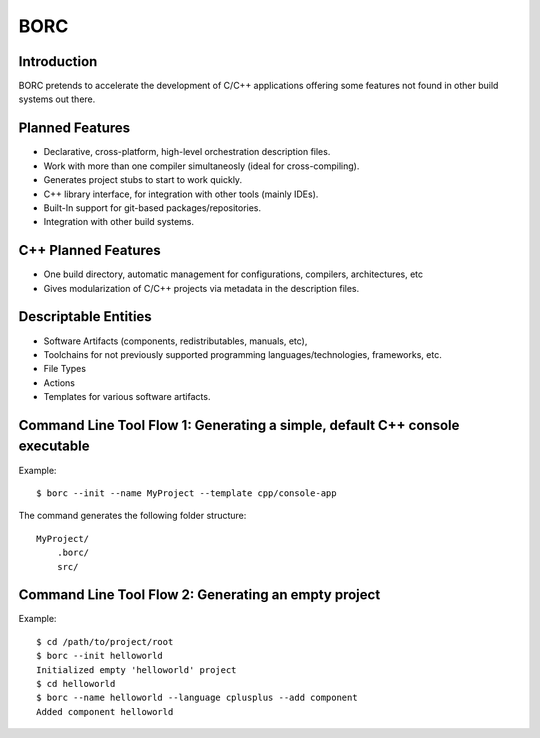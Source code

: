 BORC
====

Introduction
------------

BORC pretends to accelerate the development of C/C++ applications offering some features not found in other build systems out there.


Planned Features
----------------

* Declarative, cross-platform, high-level orchestration description files.
* Work with more than one compiler simultaneosly (ideal for cross-compiling).
* Generates project stubs to start to work quickly.
* C++ library interface, for integration with other tools (mainly IDEs).
* Built-In support for git-based packages/repositories.
* Integration with other build systems.


C++ Planned Features
--------------------

* One build directory, automatic management for configurations, compilers, architectures, etc
* Gives modularization of C/C++ projects via metadata in the description files.


Descriptable Entities
---------------------

* Software Artifacts (components, redistributables, manuals, etc), 
* Toolchains for not previously supported programming languages/technologies, frameworks, etc.
* File Types
* Actions
* Templates for various software artifacts.


Command Line Tool Flow 1: Generating a simple, default C++ console executable
-----------------------------------------------------------------------------

Example::

    $ borc --init --name MyProject --template cpp/console-app

The command generates the following folder structure::

    MyProject/
        .borc/
        src/
    
Command Line Tool Flow 2: Generating an empty project
-----------------------------------------------------

Example::

    $ cd /path/to/project/root
    $ borc --init helloworld
    Initialized empty 'helloworld' project
    $ cd helloworld
    $ borc --name helloworld --language cplusplus --add component 
    Added component helloworld

